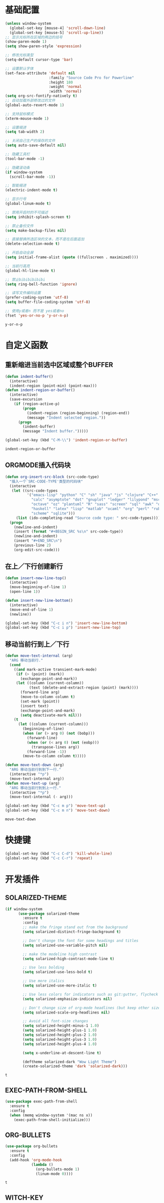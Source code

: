 #+STARTUP: overview

* 基础配置

  #+BEGIN_SRC emacs-lisp
    (unless window-system
      (global-set-key [mouse-4] 'scroll-down-line)
      (global-set-key [mouse-5] 'scroll-up-line))
    ;; 显示光标所在区域的两边的括号
    (show-paren-mode 1)
    (setq show-paren-style 'expression)

    ;; 修改光标类型
    (setq-default cursor-type 'bar)

    ;; 设置默认字体
    (set-face-attribute 'default nil
                        :family "Source Code Pro for Powerline"
                        :height 180
                        :weight 'normal
                        :width 'normal)
    (setq org-src-fontify-natively t)
    ;; 自动加载外部修改过的文件
    (global-auto-revert-mode 1)

    ;; 支持鼠标模式
    (xterm-mouse-mode 1)

    ;; 设置缩进
    (setq tab-width 2)

    ;; 关闭自己生产的保存的文件
    (setq auto-save-default nil)

    ;; 隐藏工具栏
    (tool-bar-mode -1)

    ;; 隐藏滚动条
    (if window-system
      (scroll-bar-mode -1))

    ;; 智能缩进
    (electric-indent-mode t)

    ;; 显示行号
    (global-linum-mode t)

    ;; 禁用开启时的不可描述
    (setq inhibit-splash-screen t)

    ;; 禁止备份文件
    (setq make-backup-files nil)

    ;; 直接替换所选区块的文本，而不是在后面追加
    (delete-selection-mode t)

    ;; 开启自动全屏
    (setq initial-frame-alist (quote ((fullscreen . maximized))))

    ;; 当前行高亮
    (global-hl-line-mode t)

    ;; 禁止bibibibibibi
    (setq ring-bell-function 'ignore)

    ;; 读写文件编码设置
    (prefer-coding-system 'utf-8)
    (setq buffer-file-coding-system 'utf-8)

    ;; 使用y或者n 而不是 yes或者no
    (fset 'yes-or-no-p 'y-or-n-p)
  #+END_SRC

  #+RESULTS:
  : y-or-n-p


* 自定义函数

** 重新缩进当前选中区域或整个BUFFER
   #+BEGIN_SRC emacs-lisp
     (defun indent-buffer()
       (interactive)
       (indent-region (point-min) (point-max)))
     (defun indent-region-or-buffer()
       (interactive)
       (save-excursion
         (if (region-active-p)
             (progn
               (indent-region (region-beginning) (region-end))
               (message "Indent selected region."))
           (progn
             (indent-buffer)
             (message "Indent buffer.")))))

     (global-set-key (kbd "C-M-\\") 'indent-region-or-buffer)
    #+END_SRC

   #+RESULTS:
   : indent-region-or-buffer


** ORGMODE插入代码块
   #+BEGIN_SRC emacs-lisp
    (defun org-insert-src-block (src-code-type)
      "插入一个`SRC-CODE-TYPE'类型的代码块"
      (interactive
       (let ((src-code-types
              '("emacs-lisp" "python" "C" "sh" "java" "js" "clojure" "C++" "css"
                "calc" "asymptote" "dot" "gnuplot" "ledger" "lilypond" "mscgen"
                "octave" "oz" "plantuml" "R" "sass" "screen" "sql" "awk" "ditaa"
                "haskell" "latex" "lisp" "matlab" "ocaml" "org" "perl" "ruby"
                "scheme" "sqlite")))
         (list (ido-completing-read "Source code type: " src-code-types))))
      (progn
        (newline-and-indent)
        (insert (format "#+BEGIN_SRC %s\n" src-code-type))
        (newline-and-indent)
        (insert "#+END_SRC\n")
        (previous-line 2)
        (org-edit-src-code)))
   #+END_SRC


** 在上／下行创建新行
   #+BEGIN_SRC emacs-lisp
     (defun insert-new-line-top()
       (interactive)
       (move-beginning-of-line 1)
       (open-line 1))

     (defun insert-new-line-bottom()
       (interactive)
       (move-end-of-line 1)
       (newline))

     (global-set-key (kbd "C-c i n") 'insert-new-line-bottom)
     (global-set-key (kbd "C-c i p") 'insert-new-line-top)
   #+END_SRC


** 移动当前行到上／下行
    #+BEGIN_SRC emacs-lisp
      (defun move-text-internal (arg)
        "ARG 移动当前行."
        (cond
          ((and mark-active transient-mark-mode)
           (if (> (point) (mark))
             (exchange-point-and-mark))
           (let ((column (current-column))
                 (text (delete-and-extract-region (point) (mark))))
             (forward-line arg)
             (move-to-column column t)
             (set-mark (point))
             (insert text)
             (exchange-point-and-mark)
             (setq deactivate-mark nil)))
          (t
            (let ((column (current-column)))
              (beginning-of-line)
              (when (or (> arg 0) (not (bobp)))
                (forward-line)
                (when (or (< arg 0) (not (eobp)))
                  (transpose-lines arg))
                (forward-line -1))
              (move-to-column column t)))))

      (defun move-text-down (arg)
        "ARG 移动当前行到到下一行."
        (interactive "*p")
        (move-text-internal arg))
      (defun move-text-up (arg)
        "ARG 移动当前行到到上一行."
        (interactive "*p")
        (move-text-internal (- arg)))

      (global-set-key (kbd "C-c m p") 'move-text-up)
      (global-set-key (kbd "C-c m n") 'move-text-down)
    #+END_SRC

    #+RESULTS:
    : move-text-down


* 快捷键

  #+BEGIN_SRC emacs-lisp
    (global-set-key (kbd "C-c C-d") 'kill-whole-line)
    (global-set-key (kbd "C-c C-r") 'repeat)
  #+END_SRC


* 开发插件

** SOLARIZED-THEME

    #+BEGIN_SRC emacs-lisp
(if window-system
      (use-package solarized-theme
        :ensure t
        :config
        ;; make the fringe stand out from the background
        (setq solarized-distinct-fringe-background t)

        ;; Don't change the font for some headings and titles
        (setq solarized-use-variable-pitch nil)

        ;; make the modeline high contrast
        (setq solarized-high-contrast-mode-line t)

        ;; Use less bolding
        (setq solarized-use-less-bold t)

        ;; Use more italics
        (setq solarized-use-more-italic t)

        ;; Use less colors for indicators such as git:gutter, flycheck and similar
        (setq solarized-emphasize-indicators nil)

        ;; Don't change size of org-mode headlines (but keep other size-changes)
        (setq solarized-scale-org-headlines nil)

        ;; Avoid all font-size changes
        (setq solarized-height-minus-1 1.0)
        (setq solarized-height-plus-1 1.0)
        (setq solarized-height-plus-2 1.0)
        (setq solarized-height-plus-3 1.0)
        (setq solarized-height-plus-4 1.0)

        (setq x-underline-at-descent-line t)

        (deftheme solarized-dark "Wow Light Theme")
        (create-solarized-theme 'dark 'solarized-dark)))
    #+END_SRC

    #+RESULTS:
    : t


** EXEC-PATH-FROM-SHELL

    #+BEGIN_SRC emacs-lisp
      (use-package exec-path-from-shell
        :ensure t
        :config
        (when (memq window-system '(mac ns x))
          (exec-path-from-shell-initialize)))
    #+END_SRC


** ORG-BULLETS

    #+BEGIN_SRC emacs-lisp
      (use-package org-bullets
        :ensure t
        :config
        (add-hook 'org-mode-hook
                  (lambda ()
                    (org-bullets-mode 1)
                    (linum-mode 0))))
     #+END_SRC

    #+RESULTS:
    : t


** WITCH-KEY

    #+BEGIN_SRC emacs-lisp
      (use-package which-key
        :ensure t
        :config
        (which-key-mode)
        (which-key-setup-side-window-bottom))
    #+END_SRC


** ACE-WINDOW

    #+BEGIN_SRC emacs-lisp
      (use-package ace-window
        :ensure t
        :init
        (progn
          (global-set-key [remap other-window] 'ace-window)
          (custom-set-faces
           '(aw-leading-char-face
             ((t (:inherit ace-jump-face-foreground :height 3.0)))))
          ))
    #+END_SRC


** IVY

    #+BEGIN_SRC emacs-lisp
      (use-package counsel
        :ensure t
        :config
        (global-set-key (kbd "M-x") 'counsel-M-x))

      (use-package swiper
        :ensure try
        :config
        (progn
          (ivy-mode 1)
          (setq ivy-use-virtual-buffers t)
          (global-set-key (kbd "\C-s") 'swiper)))
    #+END_SRC

    #+RESULTS:
    : t


** PROJECTILE

    #+BEGIN_SRC emacs-lisp
      (use-package projectile
        :ensure t
        :config
        (projectile-global-mode)
        (setq projectile-completion-system 'ivy))

      (use-package counsel-projectile
        :ensure t
        :config
        (counsel-projectile-on)
        (global-set-key (kbd "C-x C-r") 'counsel-recentf))

      (provide 'init-projectile)
    #+END_SRC


** AVY

    #+BEGIN_SRC emacs-lisp
      (use-package avy
        :ensure t
        :config
        (avy-setup-default)
        :bind
        ("M-s" . avy-goto-char))
    #+END_SRC


** COMPANY

    #+BEGIN_SRC emacs-lisp
      (use-package company
        :ensure t
        :init
        (global-company-mode)
        (setq
         company-minimum-prefix-length 1
         company-show-numbers t
         company-dabbrev-downcase nil
         company-idle-delay 0)
        :config
        (define-key company-active-map (kbd "M-n") nil)
        (define-key company-active-map (kbd "M-p") nil)
        (define-key company-active-map (kbd "C-n") 'company-select-next)
        (define-key company-active-map (kbd "C-p") 'company-select-previous))

      (use-package company-quickhelp
        :ensure t
        :init
        (add-hook 'global-company-mode-hook #'company-quickhelp-mode))


      (use-package company-go
        :ensure t
        :init
        (with-eval-after-load 'company
          (add-to-list 'company-backends 'company-go)))
    #+END_SRC

    #+RESULTS:


** UNDO-TREE

    #+BEGIN_SRC emacs-lisp
      (use-package undo-tree
        :ensure t
        :init
        (global-undo-tree-mode))
    #+END_SRC


** SMART-HUNGRY-DELETE

    #+BEGIN_SRC emacs-lisp
      (use-package smart-hungry-delete
        :ensure t
        :bind (("<backspace>" . smart-hungry-delete-backward-char)
               ("C-d" . smart-hungry-delete-forward-char))
        :defer nil ;; dont defer so we can add our functions to hooks
        :config (smart-hungry-delete-add-default-hooks)
        )
    #+END_SRC

** EXPAND-REGION

    #+BEGIN_SRC emacs-lisp
      (use-package expand-region
        :ensure t
        :config
        (global-set-key (kbd "C-c e r e") 'er/expand-region)
        (global-set-key (kbd "C-c e r w") 'er/mark-word)
        (global-set-key (kbd "C-c e r d") 'er/mark-defun)
        (global-set-key (kbd "C-c e r c") 'er/mark-comment)
        (global-set-key (kbd "C-c e r q") 'er/mark-outside-quotes)
        (global-set-key (kbd "C-c e r p") 'er/mark-outside-pairs))
    #+END_SRC


** IDEIT

    #+BEGIN_SRC emacs-lisp
      (use-package iedit
        :ensure t)
    #+END_SRC


** MULTIPLE-CURSORS

    #+BEGIN_SRC emacs-lisp
      (use-package region-bindings-mode
        :ensure t
        :config
        (region-bindings-mode-enable))

      (use-package multiple-cursors
        :ensure t
        :config
        (define-key region-bindings-mode-map "a" 'mc/mark-all-like-this)
        (define-key region-bindings-mode-map "p" 'mc/mark-previous-like-this)
        (define-key region-bindings-mode-map "n" 'mc/mark-next-like-this)
        (define-key region-bindings-mode-map "k" 'mc/skip-to-preview-like-this)
        (define-key region-bindings-mode-map "j" 'mc/skip-to-next-like-this))
    #+END_SRC


** EMMET-MODE

    #+BEGIN_SRC emacs-lisp
      (use-package emmet-mode
        :ensure t
        :config
        (setq emmet-move-cursor-between-quotes t)
        (setq emmet-self-closing-tag-style " /")
        (add-hook 'web-mode-hook 'emmet-mode)
        (add-hook 'js2-mode 'emmet-mode)
        (add-hook 'js2-jsx-mode 'emmet-mode)
        (add-hook 'css-mode-hook  'emmet-mode)
        (add-hook 'emmet-mode-hook (lambda () (setq emmet-indent-after-insert t)))
        (add-hook 'emmet-mode-hook (lambda () (setq emmet-indentation 2))))
    #+END_SRC


** WEB-MODE

    #+BEGIN_SRC emacs-lisp
      (use-package web-mode
        :ensure t
        :config
        (add-to-list 'auto-mode-alist '("\\.phtml\\'" . web-mode))
        (add-to-list 'auto-mode-alist '("\\.tpl\\'" . web-mode))
        (add-to-list 'auto-mode-alist '("\\.html\\'" . web-mode))
        (add-to-list 'auto-mode-alist '("\\.php\\'" . web-mode))
        (add-to-list 'auto-mode-alist '("\\.tsx\\'" . web-mode))
        (add-to-list 'auto-mode-alist '("\\/.*\\.js\\'" . web-mode))
        (setq web-mode-engines-alist
              '(("php" . "\\.phtml\\'")
                ("php" . "\\.tpl\\'")))
        (setq web-mode-content-types-alist
              '(("jsx" . "\\.*\\.js\\'")))
        (setq web-mode-code-indent-offset 2)
        (setq web-mode-commet-style 2)
        (setq web-mode-css-indent-offset 2)
        (setq web-mode-enable-auto-closing t)
        (setq web-mode-enable-auto-pairing t)
        (setq web-mode-enable-css-colorization t)
        (setq web-mode-enable-current-column-highlight t)
        (setq web-mode-enable-current-element-highlight t)
        (setq web-mode-enable-auto-quoting t)
        (setq web-mode-markup-indent-offset 2))
    #+END_SRC


** DUMB-JUMP

    #+BEGIN_SRC emacs-lisp
      (use-package dumb-jump
        :ensure t
        :config
        (setq dumb-jump-selector 'ivy)
        (global-set-key (kbd "M-g o") 'dumb-jump-go-other-window)
        (global-set-key (kbd "M-g j") 'dumb-jump-go)
        (global-set-key (kbd "M-g x") 'dumb-jump-go-prefer-external)
        (global-set-key (kbd "M-g z") 'dumb-jump-go-prefer-external-other-window))
    #+END_SRC


** EDITORCONFIG

    #+BEGIN_SRC emacs-lisp
      (use-package editorconfig
        :ensure t
        :config
        (editorconfig-mode 1))
    #+END_SRC


** GIT-GUTTER

    #+BEGIN_SRC emacs-lisp
      (use-package git-gutter
        :ensure t
        :config
        (global-git-gutter-mode t))
    #+END_SRC


** JS-DOC

    #+BEGIN_SRC emacs-lisp
      (use-package js-doc
        :ensure t
        :config
        (setq js-doc-mail-address "liyunfan1@xiaomi.com"
              js-doc-author (format "liyunfan1 <%s>" js-doc-mail-address)
              js-doc-url "url of your website"
              js-doc-license "license name")

        (add-hook 'js2-mode-hook
                  #'(lambda ()
                      (define-key js2-mode-map "\C-ci" 'js-doc-insert-function-doc)
                      (define-key js2-mode-map "@" 'js-doc-insert-tag))))
    #+END_SRC


** JS2-MODE

    #+BEGIN_SRC emacs-lisp
      (use-package js2-mode
        :config
        (add-to-list 'auto-mode-alist '("\\.js\\'" . js2-mode))
        (add-to-list 'auto-mode-alist '("\\.jsx?\\'" . js2-jsx-mode))
        (add-to-list 'interpreter-mode-alist '("node" . js2-jsx-mode))
        (setq js2-mode-show-parse-errors nil)
        (setq js2-mode-show-strict-warnings nil)
        (setq forward-sexp-function nil))
    #+END_SRC


** POWERLINE

    #+BEGIN_SRC emacs-lisp
      (use-package powerline
        :ensure t
        :config
        (powerline-center-theme))
    #+END_SRC


** TYPESCRIPT

    #+BEGIN_SRC emacs-lisp
      (use-package typescript
        :ensure t)

      (use-package tide
        :ensure t)

      (defun setup-tide-mode ()
        (interactive)
        (tide-setup)
        (flycheck-mode +1)
        (setq flycheck-check-syntax-automatically '(save mode-enabled))
        (eldoc-mode +1)
        (tide-hl-identifier-mode +1))

      (setq company-tooltip-align-annotations t)

      (add-hook 'typescript-mode-hook #'setup-tide-mode)
      (add-hook 'web-mode-hook
                (lambda ()
                  (when (string-equal "tsx" (file-name-extension buffer-file-name))
                    (setup-tide-mode)
                    (setq emmet-expand-jsx-className? t))))
    #+END_SRC

    #+RESULTS:
    | (lambda nil (when (string-equal tsx (file-name-extension buffer-file-name)) (setup-tide-mode) (setq emmet-expand-jsx-className? t))) | (lambda nil (if (string-equal tsx (file-name-extension buffer-file-name)) (progn (setup-tide-mode)))) | er/add-web-mode-expansions | emmet-mode |


** FLYCHECK

    #+BEGIN_SRC emacs-lisp
      (use-package flycheck
        :ensure t
        :init
        (global-flycheck-mode))

      (use-package flycheck-pos-tip
        :ensure t
        :config
        (with-eval-after-load 'flycheck (flycheck-pos-tip-mode)))
    #+END_SRC

    #+RESULTS:


** NERDTREE

    #+BEGIN_SRC emacs-lisp
      (use-package neotree
        :ensure t
        :config
        (setq neo-smart-open t))
    #+END_SRC

    #+RESULTS:
    : t


** ESHELL-TOGGLE

    #+BEGIN_SRC emacs-lisp
      (use-package shell-toggle
        :ensure t
        :config
        (setq shell-toggle-launch-shell 'eshell)
        (global-set-key (kbd "C-c ;") 'shell-toggle))
    #+END_SRC

    #+RESULTS:
    : t


** SMART-PARENS

    #+BEGIN_SRC emacs-lisp
      (use-package smartparens
        :ensure t
        :config
        (smartparens-global-mode))
    #+END_SRC

    #+RESULTS:
    : t


** JSON-MODE

    #+BEGIN_SRC emacs-lisp
      (use-package json-mode
        :ensure t)
    #+END_SRC



** GO-MODE

    #+BEGIN_SRC emacs-lisp
      (use-package go-mode
        :ensure t
        :init
        (setenv "GOROOT" "/usr/local/Cellar/go/1.9.1/libexec")
        (setenv "GOPATH" "/Users/leeyunfan/workspace/code/go")
        (progn
          (setq gofmt-command "goimports")
          (add-hook 'before-save-hook 'gofmt-before-save))
        :config
        (setq tab-width 2)
        (setq indent-tabs-mode 1))

      (use-package go-eldoc
        :ensure t
        :config
        (add-hook 'go-mode-hook 'go-eldoc-setup))

      (use-package go-flymake
        :ensure t
        :config
        (add-hook 'flymake-mode-hook
                  (lambda()
                    (local-set-key (kbd "C-c C-e n") 'flymake-goto-next-error)))
        (add-hook 'flymake-mode-hook
                  (lambda()
                    (local-set-key (kbd "C-c C-e p") 'flymake-goto-prev-error)))
        (add-hook 'flymake-mode-hook
                  (lambda()
                    (local-set-key (kbd "C-c C-e m") 'flymake-popup-current-error-menu))))
    #+END_SRC

    #+RESULTS:
    : t


** MARKDOWN-MODE

    #+BEGIN_SRC emacs-lisp
      (use-package markdown-mode
        :ensure t
        :commands (markdown-mode gfm-mode)
        :mode
        ("README\\.md\\'" . gfm-mode)
        ("\\.md\\'" . markdown-mode)
        ("\\.markdown\\'" . markdown-mode)
        :init
        (setq markdown-command "multimarkdown")
        :config
        (autoload 'markdown-mode "markdown-mode"
          "Major mode for editing Markdown files" t)
        (add-to-list 'auto-mode-alist '("\\.markdown\\'" . markdown-mode))
        (add-to-list 'auto-mode-alist '("\\.md\\'" . markdown-mode))

        (autoload 'gfm-mode "markdown-mode"
          "Major mode for editing GitHub Flavored Markdown files" t)
        (add-to-list 'auto-mode-alist '("README\\.md\\'" . gfm-mode)))
    #+END_SRC

    #+RESULTS:

** WGREP

    #+BEGIN_SRC emacs-lisp
      (use-package wgrep
        :ensure t)
    #+END_SRC

    #+RESULTS:


* ORG插件
